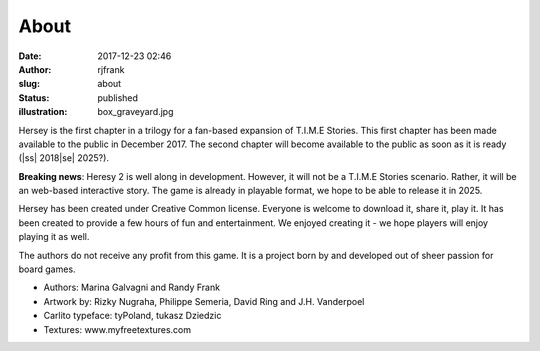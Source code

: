 About
#####
:date: 2017-12-23 02:46
:author: rjfrank
:slug: about
:status: published
:illustration: box_graveyard.jpg

.. |ss| raw:: html

    <strike>

.. |se| raw:: html

    </strike>

Hersey is the first chapter in a trilogy for a fan-based expansion of 
T.I.M.E Stories. This first chapter has been made available to the 
public in December 2017. The second chapter will become available to 
the public as soon as it is ready (|ss| 2018\ |se| 2025?).

**Breaking news**: Heresy 2 is well along in development.  However, 
it will not be a T.I.M.E Stories scenario.  Rather, it will be an 
web-based interactive story.  The game is already in playable 
format, we hope to be able to release it in 2025.


Hersey has been created under Creative Common license. Everyone is 
welcome to download it, share it, play it. It has been created to 
provide a few hours of fun and entertainment. We enjoyed creating 
it - we hope players will enjoy playing it as well.


The authors do not receive any profit from this game. It is a 
project born by and developed out of sheer passion for board games.


* Authors: Marina Galvagni and Randy Frank
* Artwork by: Rizky Nugraha, Philippe Semeria, David Ring and J.H. Vanderpoel
* Carlito typeface: tyPoland, tukasz Dziedzic
* Textures: www.myfreetextures.com
